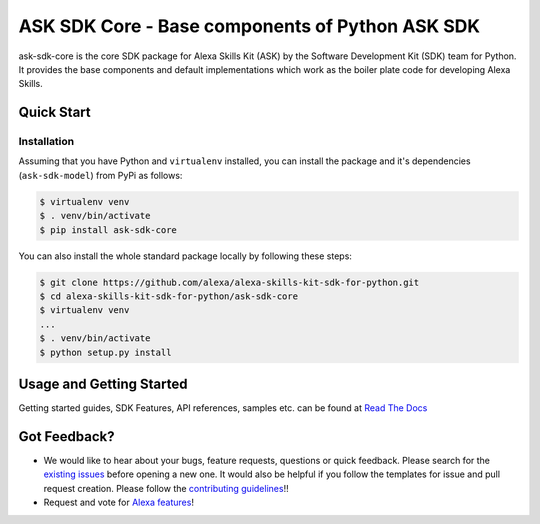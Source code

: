 ====================================================
ASK SDK Core - Base components of Python ASK SDK
====================================================

ask-sdk-core is the core SDK package for Alexa Skills Kit (ASK) by
the Software Development Kit (SDK) team for Python. It provides the
base components and default implementations which work as the boiler
plate code for developing Alexa Skills.


Quick Start
-----------

Installation
~~~~~~~~~~~~~~~
Assuming that you have Python and ``virtualenv`` installed, you can
install the package and it's dependencies (``ask-sdk-model``) from PyPi
as follows:

.. code-block:: sh

    $ virtualenv venv
    $ . venv/bin/activate
    $ pip install ask-sdk-core


You can also install the whole standard package locally by following these steps:

.. code-block:: sh

    $ git clone https://github.com/alexa/alexa-skills-kit-sdk-for-python.git
    $ cd alexa-skills-kit-sdk-for-python/ask-sdk-core
    $ virtualenv venv
    ...
    $ . venv/bin/activate
    $ python setup.py install


Usage and Getting Started
-------------------------

Getting started guides, SDK Features, API references, samples etc. can
be found at `Read The Docs <https://alexa-skills-kit-python-sdk.readthedocs.io/en/latest/>`_


Got Feedback?
-------------

- We would like to hear about your bugs, feature requests, questions or quick feedback.
  Please search for the `existing issues <https://github.com/alexa/alexa-skills-kit-sdk-for-python/issues>`_ before opening a new one. It would also be helpful
  if you follow the templates for issue and pull request creation. Please follow the `contributing guidelines <https://github.com/alexa/alexa-skills-kit-sdk-for-python/blob/master/CONTRIBUTING.md>`_!!
- Request and vote for `Alexa features <https://alexa.uservoice.com/forums/906892-alexa-skills-developer-voice-and-vote>`_!
